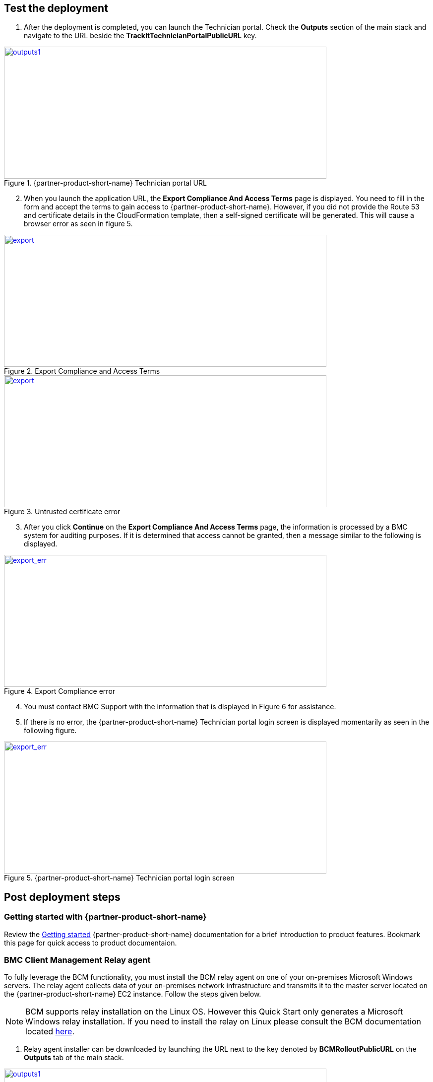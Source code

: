 // Add steps as necessary for accessing the software, post-configuration, and testing. Don’t include full usage instructions for your software, but add links to your product documentation for that information.
//Should any sections not be applicable, remove them

== Test the deployment
. After the deployment is completed, you can launch the Technician portal. Check the *Outputs* section of the main stack and navigate to the URL beside the *TrackItTechnicianPortalPublicURL* key.

[#outputs1]
.{partner-product-short-name} Technician portal URL
[link=images/outputs1.png]
image::../images/outputs1.png[outputs1,width=650,height=266]

[start=2]
. When you launch the application URL, the *Export Compliance And Access Terms* page is displayed. You need to fill in the form and accept the terms to gain access to {partner-product-short-name}. However, if you did not provide the Route 53 and certificate details in the CloudFormation template, then a self-signed certificate will be generated. This will cause a browser error as seen in figure 5.

[#export1]
.Export Compliance and Access Terms
[link=images/export_compliance.png]
image::../images/export_compliance.png[export,width=650,height=266]

[#certwarn]
.Untrusted certificate error
[link=images/certificate_warning.png]
image::../images/certificate_warning.png[export,width=650,height=266]

[start=3]
. After you click *Continue* on the *Export Compliance And Access Terms* page, the information is processed by a BMC system for auditing purposes. If it is determined that access cannot be granted, then a message similar to the following is displayed.

[#export2]
.Export Compliance error
[link=images/export_compliance_error.png]
image::../images/export_compliance_error.png[export_err,width=650,height=266]

[start=4]
. You must contact BMC Support with the information that is displayed in Figure 6 for assistance.

. If there is no error, the {partner-product-short-name} Technician portal login screen is displayed momentarily as seen in the following figure.

[#trackit1]
.{partner-product-short-name} Technician portal login screen
[link=images/trackit1.png]
image::../images/trackit1.png[export_err,width=650,height=266]



== Post deployment steps

=== Getting started with {partner-product-short-name}
Review the https://docs.bmc.com/docs/trackit2020/en/getting-started-912125630.html[Getting started^] {partner-product-short-name} documentation for a brief introduction to product features. Bookmark this page for quick access to product documentaion.

=== BMC Client Management Relay agent
To fully leverage the BCM functionality, you must install the BCM relay agent on one of your on-premises Microsoft Windows servers. The relay agent collects data of your on-premises network infrastructure and transmits it to the master server located on the {partner-product-short-name} EC2 instance. Follow the steps given below.

NOTE: BCM supports relay installation on the Linux OS. However this Quick Start only generates a Microsoft Windows relay installation. If you need to install the relay on Linux please consult the BCM documentation located https://docs.bmc.com/docs/bcm2008/rolling-out-the-relay-agents-930382510.html[here^].

. Relay agent installer can be downloaded by launching the URL next to the key denoted by *BCMRolloutPublicURL* on the *Outputs* tab of the main stack. 

[#outputs2]
.{partner-product-short-name} BMC Client Management rollout URL 
[link=images/outputs2.png]
image::../images/outputs2.png[outputs1,width=650,height=266]

[start=2]
. Upon launching the *BCMRolloutPublicURL* in a browser, a warning is displayed as seen in the following figure. This happens because BCM uses self-signed certificates. It is safe to continue.

[#rollout1]
.BMC Client Management certificate warning
[link=images/rollout1.png]
image::../images/rollout1.png[export,width=650,height=266]

[start=3]
. Upon continuing the following login screen is displayed.

[#rollout2]
.BMC Client Management rollout login page
[link=images/rollout2.png]
image::../images/rollout2.png[export,width=650,height=266]

[start=4]
. Log-in with the *Track-It!* user to access the rollout download page. The password for this user is supplied as a parameter in the CloudFormation template.

. Click the _BCM_Agent_Install.exe_ link to download the rollout installation.

[#rollout3]
.BMC Client Management rollout download page
[link=images/rollout3.png]
image::../images/rollout3.png[export,width=650,height=266]

[start=6]
. Upon launching the installer you should see a warning similar to the following. Click *More info* followed by *Run anyway*.

[#rollout4]
.Rollout install warning
[link=images/rollout4.png]
image::../images/rollout4.png[export,width=650,height=400]

[#rollout5]
.Ignore rollout install warning
[link=images/rollout5.png]
image::../images/rollout5.png[export,width=650,height=400]

[start=7]
. The installation is an automated process which does not require any user input. After a few minutes you should see the following message. The relay agent has installed successfully.

[#rollout6]
.BMC Client Management rollout installed successfully
[link=images/rollout6.png]
image::../images/rollout6.png[export,width=650,height=400]


=== BMC Client Management Console
In order to correctly configure BCM to work with {partner-product-short-name} you also need to install the BCM console and complete some manual configuration. Follow the steps given below.

. The Client Management console should be installed by navigating to the URL denoted by *BCMConsolePublicURL* on the *Outputs* tab of the main stack.

[#outputs3]
.{partner-product-short-name} BMC Client Management console URL 
[link=images/outputs3.png]
image::../images/outputs3.png[outputs1,width=650,height=266]

[start=2]
. Upon launching the *BCMConsolePublicURL* in a browser, a warning is displayed as seen in the following figure. This happens because BCM uses self-signed certificates. It is safe to continue.

[#console1]
.BMC Client Management certificate warning
[link=images/console1.png]
image::../images/console1.png[export,width=650,height=266]

[start=3]
. Upon continuing the following login screen is displayed:

[#console2]
.BMC Client Management console login screen
[link=images/console2.png]
image::../images/console2.png[export,width=650,height=266]

[start=4]
. Log-in with the *Track-It!* user. The password for this user is supplied as a parameter in the CloudFormation template.

. Click the *Web Start Package* button on the console download page to download the console app. Once downloaded launch the app.

[#console3]
.BMC Client Management console download page
[link=images/console3.png]
image::../images/console3.png[export,width=650,height=266]

[start=6]
. Leave the default selections as-is and log-in using the same credentials used earlier. 

[#console4]
.BMC Client Management console login screen
[link=images/console4.png]
image::../images/console4.png[export,width=650,height=266]

[start=7]
. Upon successful login, you should see the home page similar to the following figure.

[#console5]
.BMC Client Management console home screen
[link=images/console5.png]
image::../images/console5.png[export,width=650,height=266]

=== Set relay agent as the scanner
In order to perform discovery of your on-premises devices, additional manual configuration is required. Follow the steps given below.

. From the navigation bar, click *Device Topology* to show the graph of the devices. You should be able to see the server on which the relay agent installed previously. If you don't see it then verify the relay installation.

[#console6]
.BMC Client Management console device topology screen
[link=images/console6.png]
image::../images/console6.png[export,width=650,height=266]

[start=2]
. From the navigation bar, expand *Asset Discovery* then right-click the *Scanners* node and click *Add Device*.

[#console7]
.BMC Client Management console asset discovery screen
[link=images/console7.png]
image::../images/console7.png[export,width=650,height=266]

[start=3]
. In the *Add a scanner* dialog select the device on which the relay agent was installed previously and click *OK*.

[#console8]
.BMC Client Management console asset discovery screen
[link=images/console8.png]
image::../images/console8.png[export,width=486,height=420]

[start=4]
. This completes all the steps necessary to configure your relay agent for use with {partner-product-short-name}.

==== Default credentials

|===
|System|User name |Password

// Space needed to maintain table headers
|Track-It! Technician portal|`+ADMINISTRATOR+` |`+welcome+`

|===

== Training Videos

For information about how to use and configure {partner-product-short-name}, see https://docs.bmc.com/docs/trackit2020/en/training-videos-912125636.html[Training videos^].
